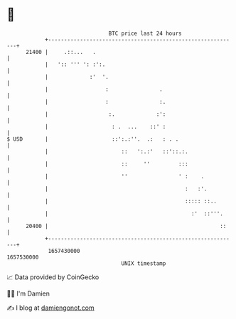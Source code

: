 * 👋

#+begin_example
                                   BTC price last 24 hours                    
               +------------------------------------------------------------+ 
         21400 |     .::...   .                                             | 
               |   ':: ''' ': :':.                                          | 
               |             :'  '.                                         | 
               |                  :                .                        | 
               |                  :                :.                       | 
               |                   :.             :':                       | 
               |                    : .  ...    ::' :                       | 
   $ USD       |                    ::':.:''.  .:   : . .                   | 
               |                       ::   ':.:'   ::'::.:.                | 
               |                       ::     ''         :::                | 
               |                       ''                ' :    .           | 
               |                                           :   :'.          | 
               |                                           ::::: ::..       | 
               |                                             :'  ::'''.     | 
         20400 |                                                      ::    | 
               +------------------------------------------------------------+ 
                1657430000                                        1657530000  
                                       UNIX timestamp                         
#+end_example
📈 Data provided by CoinGecko

🧑‍💻 I'm Damien

✍️ I blog at [[https://www.damiengonot.com][damiengonot.com]]

